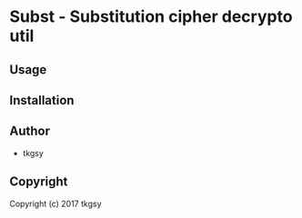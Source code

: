 * Subst  - Substitution cipher decrypto util

** Usage

** Installation

** Author

+ tkgsy

** Copyright

Copyright (c) 2017 tkgsy
